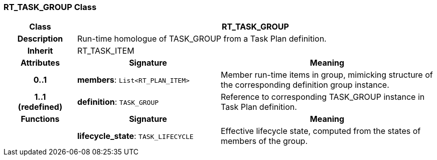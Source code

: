 === RT_TASK_GROUP Class

[cols="^1,2,3"]
|===
h|*Class*
2+^h|*RT_TASK_GROUP*

h|*Description*
2+a|Run-time homologue of TASK_GROUP from a Task Plan definition.

h|*Inherit*
2+|RT_TASK_ITEM

h|*Attributes*
^h|*Signature*
^h|*Meaning*

h|*0..1*
|*members*: `List<RT_PLAN_ITEM>`
a|Member run-time items in group, mimicking structure of the corresponding definition group instance.

h|*1..1 +
(redefined)*
|*definition*: `TASK_GROUP`
a|Reference to corresponding TASK_GROUP instance in Task Plan definition.
h|*Functions*
^h|*Signature*
^h|*Meaning*

h|
|*lifecycle_state*: `TASK_LIFECYCLE`
a|Effective lifecycle state, computed from the states of members of the group.
|===
